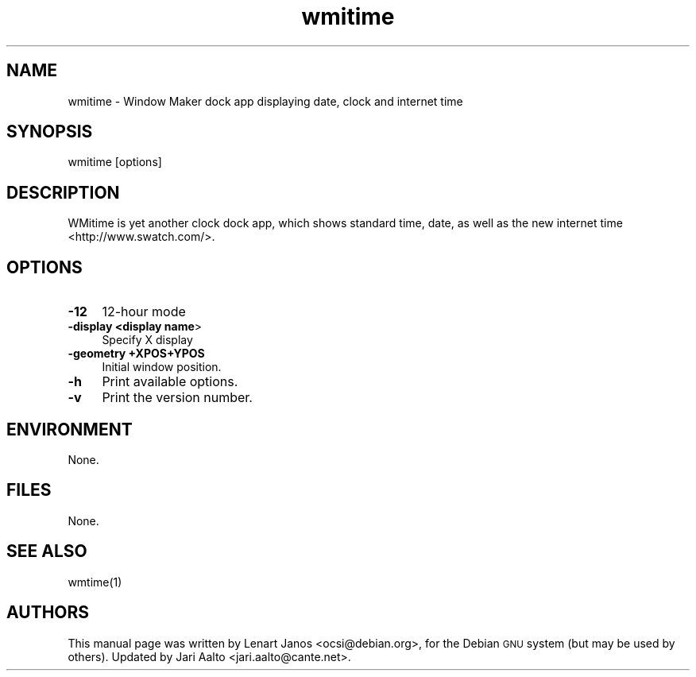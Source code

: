 .\" Automatically generated by Pod::Man 2.27 (Pod::Simple 3.28)
.\"
.\" Standard preamble:
.\" ========================================================================
.de Sp \" Vertical space (when we can't use .PP)
.if t .sp .5v
.if n .sp
..
.de Vb \" Begin verbatim text
.ft CW
.nf
.ne \\$1
..
.de Ve \" End verbatim text
.ft R
.fi
..
.\" Set up some character translations and predefined strings.  \*(-- will
.\" give an unbreakable dash, \*(PI will give pi, \*(L" will give a left
.\" double quote, and \*(R" will give a right double quote.  \*(C+ will
.\" give a nicer C++.  Capital omega is used to do unbreakable dashes and
.\" therefore won't be available.  \*(C` and \*(C' expand to `' in nroff,
.\" nothing in troff, for use with C<>.
.tr \(*W-
.ds C+ C\v'-.1v'\h'-1p'\s-2+\h'-1p'+\s0\v'.1v'\h'-1p'
.ie n \{\
.    ds -- \(*W-
.    ds PI pi
.    if (\n(.H=4u)&(1m=24u) .ds -- \(*W\h'-12u'\(*W\h'-12u'-\" diablo 10 pitch
.    if (\n(.H=4u)&(1m=20u) .ds -- \(*W\h'-12u'\(*W\h'-8u'-\"  diablo 12 pitch
.    ds L" ""
.    ds R" ""
.    ds C` ""
.    ds C' ""
'br\}
.el\{\
.    ds -- \|\(em\|
.    ds PI \(*p
.    ds L" ``
.    ds R" ''
.    ds C`
.    ds C'
'br\}
.\"
.\" Escape single quotes in literal strings from groff's Unicode transform.
.ie \n(.g .ds Aq \(aq
.el       .ds Aq '
.\"
.\" If the F register is turned on, we'll generate index entries on stderr for
.\" titles (.TH), headers (.SH), subsections (.SS), items (.Ip), and index
.\" entries marked with X<> in POD.  Of course, you'll have to process the
.\" output yourself in some meaningful fashion.
.\"
.\" Avoid warning from groff about undefined register 'F'.
.de IX
..
.nr rF 0
.if \n(.g .if rF .nr rF 1
.if (\n(rF:(\n(.g==0)) \{
.    if \nF \{
.        de IX
.        tm Index:\\$1\t\\n%\t"\\$2"
..
.        if !\nF==2 \{
.            nr % 0
.            nr F 2
.        \}
.    \}
.\}
.rr rF
.\" ========================================================================
.\"
.IX Title "wmitime 1"
.TH wmitime 1 "2014-08-04" "wmitime" "User Commands"
.\" For nroff, turn off justification.  Always turn off hyphenation; it makes
.\" way too many mistakes in technical documents.
.if n .ad l
.nh
.SH "NAME"
wmitime \- Window Maker dock app displaying date, clock and internet time
.SH "SYNOPSIS"
.IX Header "SYNOPSIS"
.Vb 1
\&  wmitime [options]
.Ve
.SH "DESCRIPTION"
.IX Header "DESCRIPTION"
WMitime is yet another clock dock app, which shows standard time,
date, as well as the new internet time <http://www.swatch.com/>.
.SH "OPTIONS"
.IX Header "OPTIONS"
.IP "\fB\-12\fR" 4
.IX Item "-12"
12\-hour mode
.IP "\fB\-display <display name\fR>" 4
.IX Item "-display <display name>"
Specify X display
.IP "\fB \-geometry +XPOS+YPOS\fR" 4
.IX Item " -geometry +XPOS+YPOS"
Initial window position.
.IP "\fB\-h\fR" 4
.IX Item "-h"
Print available options.
.IP "\fB\-v\fR" 4
.IX Item "-v"
Print the version number.
.SH "ENVIRONMENT"
.IX Header "ENVIRONMENT"
None.
.SH "FILES"
.IX Header "FILES"
None.
.SH "SEE ALSO"
.IX Header "SEE ALSO"
\&\f(CWwmtime(1)\fR
.SH "AUTHORS"
.IX Header "AUTHORS"
This manual page was written by Lenart Janos <ocsi@debian.org>, for
the Debian \s-1GNU\s0 system (but may be used by others). Updated by Jari
Aalto <jari.aalto@cante.net>.
